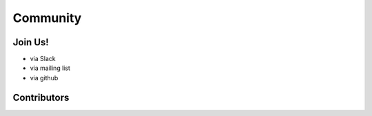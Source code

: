 =========
Community
=========

Join Us!
--------

- via Slack
- via mailing list
- via github

Contributors
------------

.. raw:: html

    <div id="github_visualization_main_container">
        <div class="github_visualization_visualization_container">
            <div class="github_visualization_basic_stats_container">
                <div class="github_visualization_basic_stats" id="github_visualization_repo_stars">
                    <span class="stat-value banner-start-link">{{ basic_stats["stargazers_count"] }}</span> Stars
                    <img class="basic_stat_icon" src="_static/images/stars.png">
                </div>
                <div class="github_visualization_basic_stats" id="github_visualization_repo_forks">
                    <span class="stat-value">{{ basic_stats["forks_count"] }}</span> Forks
                    <img class="basic_stat_icon" src="_static/images/forks.png">
                </div>
                <div class="github_visualization_basic_stats" id="github_visualization_repo_contributors_count">
                    <span class="stat-value">{{ contributors["total_contributors"] }}</span> Contributors
                    <img class="basic_stat_icon" src="_static/images/contributors.png">
                </div>
                <div class="github_visualization_basic_stats" id="github_visualization_repo_commits_count">
                    <span class="stat-value">{{ contributors["total_commits"] }}</span> Commits
                    <img class="basic_stat_icon" src="_static/images/commits.png">
                </div>
            </div>
        <div id="github_visualization_contributors_wrapper">
        {% for contributor in contributors["contributors"] %}
        <a href="{{ contributor.html_url }}" target="_blank">
        <div class="github_visualization_contributor_info">
            <img class="github_visualization_contributor_img" src="{{ contributor.avatar_url }}">
            {% if contributor.fullname %}
            <span class="github_visualization_contributor_name">{{ contributor.fullname }}</span>
            {% else %}
            <span class="github_visualization_contributor_name">{{ contributor.username }}</span>
            {% endif %}
            <span class="github_visualization_contributor_commits">Commits: {{ contributor.nb_commits }}</span>
            <span class="github_visualization_contributor_additions"> ++{{ contributor.total_additions }}</span>
            <span class="github_visualization_contributor_deletions"> --{{contributor.total_deletions }}</span>
        </div>
        </a>
        {% endfor %}
            </div>
        </div>
    </div>